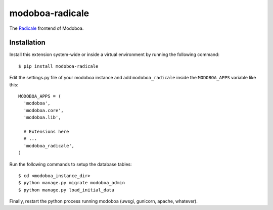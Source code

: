 modoboa-radicale
================

The `Radicale <http://radicale.org/>`_ frontend of Modoboa.

Installation
------------

Install this extension system-wide or inside a virtual environment by
running the following command::

  $ pip install modoboa-radicale

Edit the settings.py file of your modoboa instance and add
``modoboa_radicale`` inside the ``MODOBOA_APPS`` variable like this::

    MODOBOA_APPS = (
      'modoboa',
      'modoboa.core',
      'modoboa.lib',
    
      # Extensions here
      # ...
      'modoboa_radicale',
    )

Run the following commands to setup the database tables::

  $ cd <modoboa_instance_dir>
  $ python manage.py migrate modoboa_admin
  $ python manage.py load_initial_data
    
Finally, restart the python process running modoboa (uwsgi, gunicorn,
apache, whatever).


